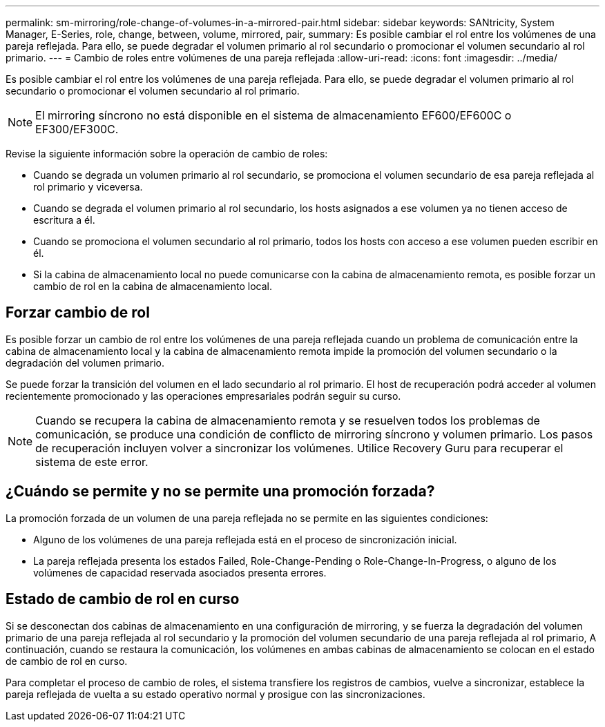 ---
permalink: sm-mirroring/role-change-of-volumes-in-a-mirrored-pair.html 
sidebar: sidebar 
keywords: SANtricity, System Manager, E-Series, role, change, between, volume, mirrored, pair, 
summary: Es posible cambiar el rol entre los volúmenes de una pareja reflejada. Para ello, se puede degradar el volumen primario al rol secundario o promocionar el volumen secundario al rol primario. 
---
= Cambio de roles entre volúmenes de una pareja reflejada
:allow-uri-read: 
:icons: font
:imagesdir: ../media/


[role="lead"]
Es posible cambiar el rol entre los volúmenes de una pareja reflejada. Para ello, se puede degradar el volumen primario al rol secundario o promocionar el volumen secundario al rol primario.

[NOTE]
====
El mirroring síncrono no está disponible en el sistema de almacenamiento EF600/EF600C o EF300/EF300C.

====
Revise la siguiente información sobre la operación de cambio de roles:

* Cuando se degrada un volumen primario al rol secundario, se promociona el volumen secundario de esa pareja reflejada al rol primario y viceversa.
* Cuando se degrada el volumen primario al rol secundario, los hosts asignados a ese volumen ya no tienen acceso de escritura a él.
* Cuando se promociona el volumen secundario al rol primario, todos los hosts con acceso a ese volumen pueden escribir en él.
* Si la cabina de almacenamiento local no puede comunicarse con la cabina de almacenamiento remota, es posible forzar un cambio de rol en la cabina de almacenamiento local.




== Forzar cambio de rol

Es posible forzar un cambio de rol entre los volúmenes de una pareja reflejada cuando un problema de comunicación entre la cabina de almacenamiento local y la cabina de almacenamiento remota impide la promoción del volumen secundario o la degradación del volumen primario.

Se puede forzar la transición del volumen en el lado secundario al rol primario. El host de recuperación podrá acceder al volumen recientemente promocionado y las operaciones empresariales podrán seguir su curso.

[NOTE]
====
Cuando se recupera la cabina de almacenamiento remota y se resuelven todos los problemas de comunicación, se produce una condición de conflicto de mirroring síncrono y volumen primario. Los pasos de recuperación incluyen volver a sincronizar los volúmenes. Utilice Recovery Guru para recuperar el sistema de este error.

====


== ¿Cuándo se permite y no se permite una promoción forzada?

La promoción forzada de un volumen de una pareja reflejada no se permite en las siguientes condiciones:

* Alguno de los volúmenes de una pareja reflejada está en el proceso de sincronización inicial.
* La pareja reflejada presenta los estados Failed, Role-Change-Pending o Role-Change-In-Progress, o alguno de los volúmenes de capacidad reservada asociados presenta errores.




== Estado de cambio de rol en curso

Si se desconectan dos cabinas de almacenamiento en una configuración de mirroring, y se fuerza la degradación del volumen primario de una pareja reflejada al rol secundario y la promoción del volumen secundario de una pareja reflejada al rol primario, A continuación, cuando se restaura la comunicación, los volúmenes en ambas cabinas de almacenamiento se colocan en el estado de cambio de rol en curso.

Para completar el proceso de cambio de roles, el sistema transfiere los registros de cambios, vuelve a sincronizar, establece la pareja reflejada de vuelta a su estado operativo normal y prosigue con las sincronizaciones.
